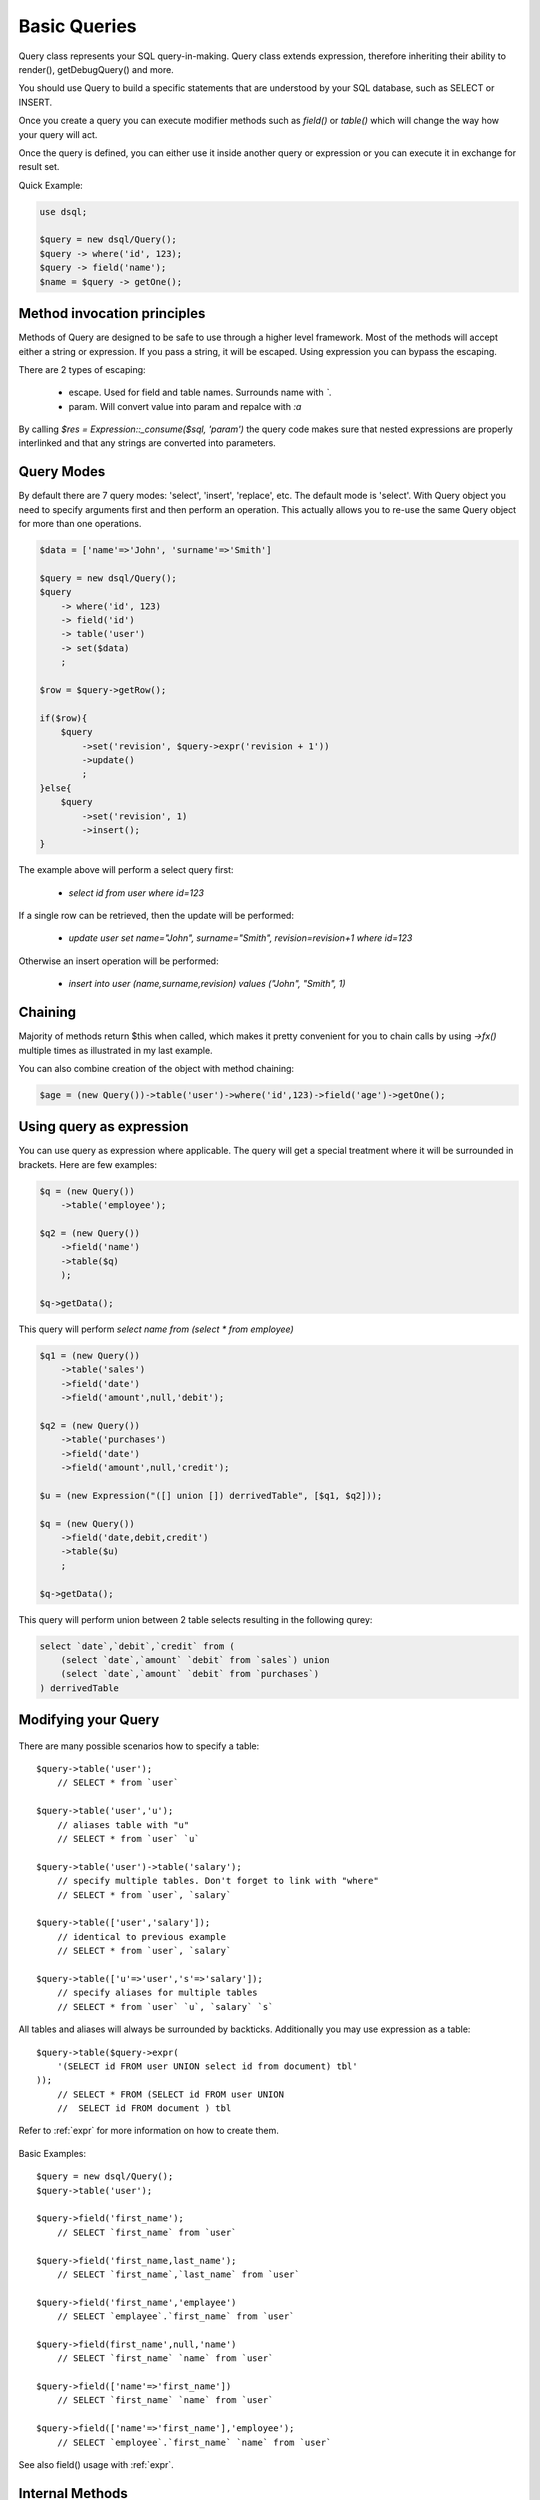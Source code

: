 .. php:class:: Query

=========
Basic Queries
=========

Query class represents your SQL query-in-making. Query class extends expression,
therefore inheriting their ability to render(), getDebugQuery() and more.

You should use Query to build a specific statements that are understood by
your SQL database, such as SELECT or INSERT.

Once you create a query you can execute modifier methods such as `field()` or
`table()` which will change the way how your query will act.

Once the query is defined, you can either use it inside another query or
expression or you can execute it in exchange for result set.

Quick Example:

.. code-block:: php

    use dsql;

    $query = new dsql/Query();
    $query -> where('id', 123);
    $query -> field('name');
    $name = $query -> getOne();


Method invocation principles
============================

Methods of Query are designed to be safe to use through a higher level
framework. Most of the methods will accept either a string or expression.
If you pass a string, it will be escaped. Using expression you can bypass
the escaping.

There are 2 types of escaping:

 * escape. Used for field and table names. Surrounds name with *`*.
 * param. Will convert value into param and repalce with *:a*

By calling `$res = Expression::_consume($sql, 'param')` the query code
makes sure that nested expressions are properly interlinked and that
any strings are converted into parameters.

Query Modes
===========

By default there are 7 query modes: 'select', 'insert', 'replace', etc. The
default mode is 'select'. With Query object you need to specify arguments
first and then perform an operation. This actually allows you to re-use
the same Query object for more than one operations.

.. code-block:: php

    $data = ['name'=>'John', 'surname'=>'Smith']

    $query = new dsql/Query();
    $query
        -> where('id', 123)
        -> field('id')
        -> table('user')
        -> set($data)
        ;

    $row = $query->getRow();

    if($row){
        $query
            ->set('revision', $query->expr('revision + 1'))
            ->update()
            ;
    }else{
        $query
            ->set('revision', 1)
            ->insert();
    }

The example above will perform a select query first:

 - `select id from user where id=123`

If a single row can be retrieved, then the update will be performed:

 - `update user set name="John", surname="Smith", revision=revision+1 where id=123`

Otherwise an insert operation will be performed:

 - `insert into user (name,surname,revision) values ("John", "Smith", 1)`

Chaining
========

Majority of methods return $this when called, which makes it pretty convenient
for you to chain calls by using `->fx()` multiple times as illustrated in my
last example.

You can also combine creation of the object with method chaining:

.. code-block:: php

    $age = (new Query())->table('user')->where('id',123)->field('age')->getOne();

Using query as expression
=========================

You can use query as expression where applicable. The query will get a special
treatment where it will be surrounded in brackets. Here are few examples:

.. code-block:: php

    $q = (new Query())
        ->table('employee');

    $q2 = (new Query())
        ->field('name')
        ->table($q)
        );

    $q->getData();

This query will perform `select name from (select * from employee)`

.. code-block:: php

    $q1 = (new Query())
        ->table('sales')
        ->field('date')
        ->field('amount',null,'debit');

    $q2 = (new Query())
        ->table('purchases')
        ->field('date')
        ->field('amount',null,'credit');

    $u = (new Expression("([] union []) derrivedTable", [$q1, $q2]));

    $q = (new Query())
        ->field('date,debit,credit')
        ->table($u)
        ;

    $q->getData();

This query will perform union between 2 table selects resulting in the following
qurey:

.. code-block:: sql

    select `date`,`debit`,`credit` from (
        (select `date`,`amount` `debit` from `sales`) union
        (select `date`,`amount` `debit` from `purchases`)
    ) derrivedTable

Modifying your Query
====================

  .. php:method:: table($year)

      Specify a table to be used in a query.

      :param mixed $table: table such as "employees"
      :returns: $this

There are many possible scenarios how to specify a table::

    $query->table('user');
        // SELECT * from `user`

    $query->table('user','u');
        // aliases table with "u"
        // SELECT * from `user` `u`

    $query->table('user')->table('salary');
        // specify multiple tables. Don't forget to link with "where"
        // SELECT * from `user`, `salary`

    $query->table(['user','salary']);
        // identical to previous example
        // SELECT * from `user`, `salary`

    $query->table(['u'=>'user','s'=>'salary']);
        // specify aliases for multiple tables
        // SELECT * from `user` `u`, `salary` `s`

All tables and aliases will always be surrounded by backticks. Additionally
you may use expression as a table::

    $query->table($query->expr(
        '(SELECT id FROM user UNION select id from document) tbl'
    ));
        // SELECT * FROM (SELECT id FROM user UNION
        //  SELECT id FROM document ) tbl

Refer to :ref:`expr` for more information on how to create them.

  .. php:method:: field($fields, $table = null, $alias = null)

      Adds additional field that you would like to query. If never called,
      will default do `defaultField`.

      This method has several call options. $field can be array of fields
      and can also be an expression. If you specify expression in $field
      then alias is mandatory.

      :param string|array|object $fields: Specify list of fields to fetch
      :param string $table: Optionally secify a table to query from
      :param string $alias: Optionally secify alias for resulting query
      :returns: $this

Basic Examples::

    $query = new dsql/Query();
    $query->table('user');

    $query->field('first_name');
        // SELECT `first_name` from `user`

    $query->field('first_name,last_name');
        // SELECT `first_name`,`last_name` from `user`

    $query->field('first_name','emplayee')
        // SELECT `emplayee`.`first_name` from `user`

    $query->field(first_name',null,'name')
        // SELECT `first_name` `name` from `user`

    $query->field(['name'=>'first_name'])
        // SELECT `first_name` `name` from `user`

    $query->field(['name'=>'first_name'],'employee');
        // SELECT `employee`.`first_name` `name` from `user`

See also field() usage with :ref:`expr`.


Internal Methods
================

You probably won't have to use those methods, unless you're working with
DSQL internally.

  .. php:method:: _consume($sql_code)

      Internal method.

      Makes $sql_code part of $this query. Argument may be either
      a string (which will be escaped) or another Query. If
      specified query implements a "select", then it's automatically
      placed inside brackets.

      $query->consume('first_name');  // `first_name`
      $query->consume($other_query);  // will merge parameters and return string

  .. php:method:: _escape($sql_code)

      Internal method.

      Surrounds $sql code with $escapeChar. If escapeChar is null
      will do nothing.

      Will also do nothing if it finds "*", "." or "(" character in $sql_code

      $query->_escape('first_name');  // `first_name`
      $query->_escape('first.name');  // first.name
      $query->_escape('(2+2)');       // (2+2)
      $query->_escape('*');           // *
